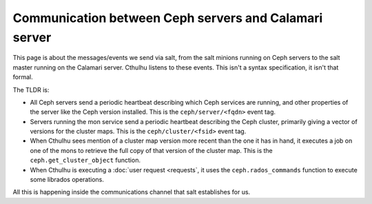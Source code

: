 
Communication between Ceph servers and Calamari server
======================================================

This page is about the messages/events we send via salt, from the salt minions
running on Ceph servers to the salt master running on the Calamari server.  Cthulhu
listens to these events.  This isn't a syntax specification, it isn't that formal.

The TLDR is:

- All Ceph servers send a periodic heartbeat describing which Ceph services
  are running, and other properties of the server like the Ceph version installed.
  This is the ``ceph/server/<fqdn>`` event tag.
- Servers running the mon service send a periodic heartbeat describing the Ceph
  cluster, primarily giving a vector of versions for the cluster maps.  This is
  the ``ceph/cluster/<fsid>`` event tag.
- When Cthulhu sees mention of a cluster map version more recent than the
  one it has in hand, it executes a job on one of the mons to retrieve
  the full copy of that version of the cluster map.  This is the ``ceph.get_cluster_object``
  function.
- When Cthulhu is executing a :doc:`user request <requests`, it uses
  the ``ceph.rados_commands`` function to execute some librados operations.

All this is happening inside the communications channel that salt establishes for us.


